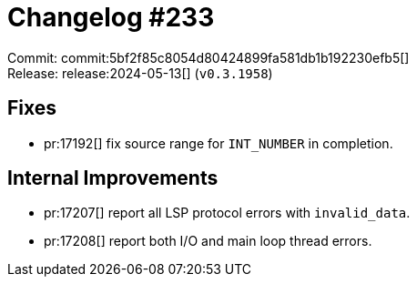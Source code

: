 = Changelog #233
:sectanchors:
:experimental:
:page-layout: post

Commit: commit:5bf2f85c8054d80424899fa581db1b192230efb5[] +
Release: release:2024-05-13[] (`v0.3.1958`)

== Fixes

* pr:17192[] fix source range for `INT_NUMBER` in completion.

== Internal Improvements

* pr:17207[] report all LSP protocol errors with `invalid_data`.
* pr:17208[] report both I/O and main loop thread errors.
